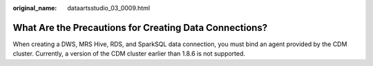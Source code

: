 :original_name: dataartsstudio_03_0009.html

.. _dataartsstudio_03_0009:

What Are the Precautions for Creating Data Connections?
=======================================================

When creating a DWS, MRS Hive, RDS, and SparkSQL data connection, you must bind an agent provided by the CDM cluster. Currently, a version of the CDM cluster earlier than 1.8.6 is not supported.
